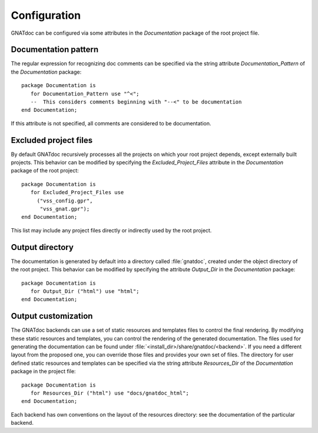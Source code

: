 *************
Configuration
*************

GNATdoc can be configured via some attributes in the *Documentation* package of the root project file.

Documentation pattern
---------------------

The regular expression for recognizing doc comments can be specified via the
string attribute *Documentation_Pattern* of the *Documentation* package::

   package Documentation is
      for Documentation_Pattern use "^<";
      --  This considers comments beginning with "--<" to be documentation
   end Documentation;

If this attribute is not specified, all comments are considered to be
documentation.


Excluded project files
----------------------

By default GNATdoc recursively processes all the projects on which your root
project depends, except externally built projects.
This behavior can be modified by specifying the *Excluded_Project_Files*
attribute in the *Documentation* package of the root project::

   package Documentation is
      for Excluded_Project_Files use
        ("vss_config.gpr",
         "vss_gnat.gpr");
   end Documentation;

This list may include any project files directly or indirectly used by
the root project.


Output directory
----------------

The documentation is generated by default into a directory called
:file:`gnatdoc`, created under the object directory of the root project. This
behavior can be modified by specifying the attribute *Output_Dir* in the
*Documentation* package::

  package Documentation is
     for Output_Dir ("html") use "html";
  end Documentation;


Output customization
--------------------

The GNATdoc backends can use a set of static resources and templates files to control the final
rendering. By modifying these static resources and templates, you can control the
rendering of the generated documentation. The files used for generating the
documentation can be found under
:file:`<install_dir>/share/gnatdoc/<backend>`.
If you need a different layout from the proposed one, you can override those
files and provides your own set of files. The directory for user defined static resources
and templates can be specified via the string attribute *Resources_Dir* of the
*Documentation* package in the project file::

   package Documentation is
      for Resources_Dir ("html") use "docs/gnatdoc_html";
   end Documentation;

Each backend has own conventions on the layout of the resources directory: see
the documentation of the particular backend.
